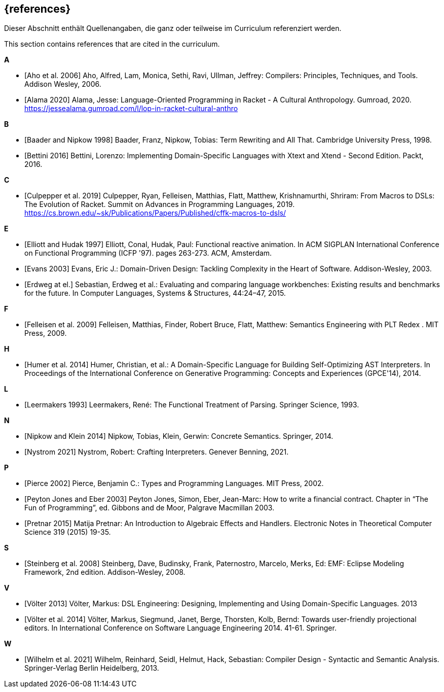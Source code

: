 // header file for curriculum section "References"
// (c) iSAQB e.V. (https://isaqb.org)
// ===============================================

[bibliography]
== {references}

// tag::DE[]
Dieser Abschnitt enthält Quellenangaben, die ganz oder teilweise im Curriculum referenziert werden.
// end::DE[]

// tag::EN[]
This section contains references that are cited in the curriculum.
// end::EN[]

**A**

- [[[aho,Aho et al. 2006]]] Aho, Alfred, Lam, Monica, Sethi, Ravi,
  Ullman, Jeffrey: Compilers: Principles, Techniques, and Tools.
  Addison Wesley, 2006.

- [[[alama,Alama 2020]]] Alama, Jesse: Language-Oriented Programming
  in Racket - A Cultural Anthropology.  Gumroad, 2020.
  https://jessealama.gumroad.com/l/lop-in-racket-cultural-anthro

**B**

- [[[baader,Baader and Nipkow 1998]]] Baader, Franz, Nipkow, Tobias:
  Term Rewriting and All That. Cambridge University Press, 1998.

- [[[bettini,Bettini 2016]]] Bettini, Lorenzo:
  Implementing Domain-Specific Languages with Xtext and Xtend -
  Second Edition. Packt, 2016.

**C**

- [[[culpepper,Culpepper et al. 2019]]] Culpepper, Ryan,
  Felleisen, Matthias, Flatt, Matthew, Krishnamurthi, Shriram: From
  Macros to DSLs: The Evolution of Racket. Summit on Advances in
  Programming Languages, 2019.
  https://cs.brown.edu/~sk/Publications/Papers/Published/cffk-macros-to-dsls/

**E**

- [[[elliott,Elliott and Hudak 1997]]] Elliott, Conal, Hudak, Paul:
  Functional reactive animation.  In ACM SIGPLAN International
  Conference on Functional Programming (ICFP '97). pages 263-273. ACM,
  Amsterdam.

- [[[evans,Evans 2003]]] Evans, Eric J.:
  Domain-Driven Design: Tackling Complexity in the Heart of Software.
  Addison-Wesley, 2003.

- [[[erdweg,Erdweg at el.]]] Sebastian, Erdweg et al.: Evaluating and
  comparing language workbenches: Existing results and benchmarks for
  the future.  In Computer Languages, Systems & Structures, 44:24–47, 2015.

**F**

- [[[felleisen,Felleisen et al. 2009]]] Felleisen, Matthias, Finder,
  Robert Bruce, Flatt, Matthew: Semantics Engineering with PLT Redex .
  MIT Press, 2009.

**H**

- [[[humer,Humer et al. 2014]]] Humer, Christian, et al.: A
  Domain-Specific Language for Building Self-Optimizing AST
  Interpreters. In Proceedings of the International Conference on
  Generative Programming: Concepts and Experiences (GPCE'14), 2014.

**L**

- [[[leermakers,Leermakers 1993]]] Leermakers, René: The Functional Treatment of
  Parsing. Springer Science, 1993.

**N**

- [[[nipkow,Nipkow and Klein 2014]]] Nipkow, Tobias, Klein, Gerwin:
  Concrete Semantics. Springer, 2014.

- [[[nystrom,Nystrom 2021]]] Nystrom, Robert: Crafting Interpreters.
  Genever Benning, 2021.

**P**

- [[[pierce,Pierce 2002]]] Pierce, Benjamin C.: Types and Programming Languages.
  MIT Press, 2002.

- [[[eber,Peyton Jones and Eber 2003]]] Peyton Jones, Simon, Eber,
  Jean-Marc: How to write a financial contract. Chapter in “The Fun
  of Programming”, ed. Gibbons and de Moor, Palgrave Macmillan 2003.

- [[[pretnar,Pretnar 2015]]] Matija Pretnar: An Introduction to
  Algebraic Effects and Handlers.  Electronic Notes in Theoretical
  Computer Science 319 (2015) 19-35.

**S**

- [[[steinberg,Steinberg et al. 2008]]] Steinberg, Dave, Budinsky, Frank,
  Paternostro, Marcelo, Merks, Ed: EMF: Eclipse Modeling Framework,
  2nd edition. Addison-Wesley, 2008.

**V**

- [[[voelter13,Völter 2013]]] Völter, Markus:
  DSL Engineering: Designing, Implementing and Using Domain-Specific Languages.
  2013

- [[[voelter,Völter et al. 2014]]] Völter, Markus, Siegmund, Janet,
  Berge,  Thorsten, Kolb, Bernd: Towards user-friendly
  projectional editors. In International Conference on Software
  Language Engineering 2014. 41-61. Springer.

**W**

- [[[wilhelm,Wilhelm et al. 2021]]]  Wilhelm, Reinhard, Seidl, Helmut,
  Hack, Sebastian: Compiler Design - Syntactic and Semantic
  Analysis. Springer-Verlag Berlin Heidelberg, 2013.
